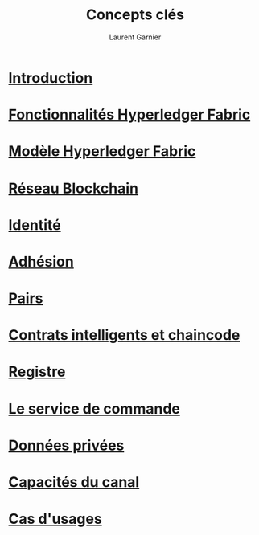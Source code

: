 #+TITLE: Concepts clés
#+AUTHOR: Laurent Garnier

* [[https://hyperledger-fabric.readthedocs.io/en/release-1.4/blockchain.html][Introduction]]
* [[https://hyperledger-fabric.readthedocs.io/en/release-1.4/functionalities.html][Fonctionnalités Hyperledger Fabric]]
* [[https://hyperledger-fabric.readthedocs.io/en/release-1.4/fabric_model.html][Modèle Hyperledger Fabric]]
* [[https://hyperledger-fabric.readthedocs.io/en/release-1.4/network/network.html][Réseau Blockchain]]
* [[https://hyperledger-fabric.readthedocs.io/en/release-1.4/identity/identity.html][Identité]]
* [[https://hyperledger-fabric.readthedocs.io/en/release-1.4/membership/membership.html][Adhésion]]
* [[https://hyperledger-fabric.readthedocs.io/en/release-1.4/peers/peers.html][Pairs]]
* [[https://hyperledger-fabric.readthedocs.io/en/release-1.4/smartcontract/smartcontract.html][Contrats intelligents et chaincode]]
* [[https://hyperledger-fabric.readthedocs.io/en/release-1.4/ledger/ledger.html][Registre]]
* [[https://hyperledger-fabric.readthedocs.io/en/release-1.4/orderer/ordering_service.html][Le service de commande]]
* [[https://hyperledger-fabric.readthedocs.io/en/release-1.4/private-data/private-data.html][Données privées]]
* [[https://hyperledger-fabric.readthedocs.io/en/release-1.4/capabilities_concept.html][Capacités du canal]]
* [[https://hyperledger-fabric.readthedocs.io/en/release-1.4/usecases.html][Cas d'usages]]
